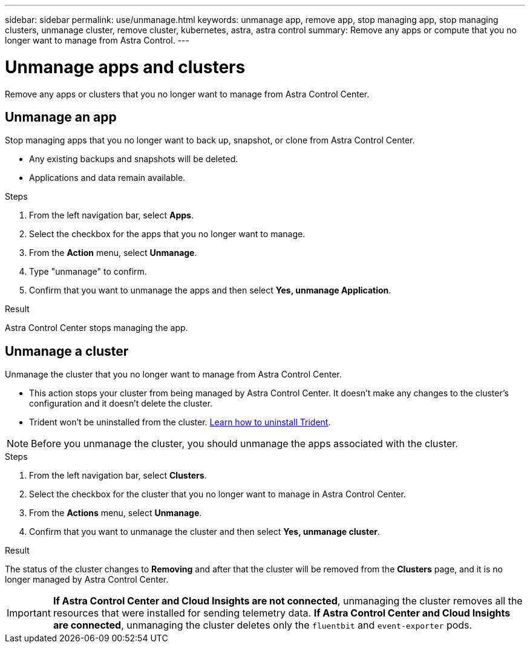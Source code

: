 ---
sidebar: sidebar
permalink: use/unmanage.html
keywords: unmanage app, remove app, stop managing app, stop managing clusters, unmanage cluster, remove cluster, kubernetes, astra, astra control
summary: Remove any apps or compute that you no longer want to manage from Astra Control.
---

= Unmanage apps and clusters
:hardbreaks:
:icons: font
:imagesdir: ../media/use/

Remove any apps or clusters that you no longer want to manage from Astra Control Center.

== Unmanage an app

Stop managing apps that you no longer want to back up, snapshot, or clone from Astra Control Center.

* Any existing backups and snapshots will be deleted.

* Applications and data remain available.

.Steps

. From the left navigation bar, select *Apps*.
. Select the checkbox for the apps that you no longer want to manage.
. From the *Action* menu, select *Unmanage*.
. Type "unmanage" to confirm.
. Confirm that you want to unmanage the apps and then select *Yes, unmanage Application*.


.Result

Astra Control Center stops managing the app.

== Unmanage a cluster

Unmanage the cluster that you no longer want to manage from Astra Control Center.

* This action stops your cluster from being managed by Astra Control Center. It doesn't make any changes to the cluster's configuration and it doesn't delete the cluster.

* Trident won't be uninstalled from the cluster. https://netapp-trident.readthedocs.io/en/stable-v21.01/kubernetes/operations/tasks/managing.html#uninstalling-trident[Learn how to uninstall Trident^].

NOTE: Before you unmanage the cluster, you should unmanage the apps associated with the cluster.

.Steps

. From the left navigation bar, select *Clusters*.

. Select the checkbox for the cluster that you no longer want to manage in Astra Control Center.

. From the *Actions* menu, select *Unmanage*.

. Confirm that you want to unmanage the cluster and then select *Yes, unmanage cluster*.

.Result

The status of the cluster changes to *Removing* and after that the cluster will be removed from the *Clusters* page, and it is no longer managed by Astra Control Center.

IMPORTANT: *If Astra Control Center and Cloud Insights are not connected*, unmanaging the cluster removes all the resources that were installed for sending telemetry data. *If Astra Control Center and Cloud Insights are connected*, unmanaging the cluster deletes only the `fluentbit` and `event-exporter` pods. 
